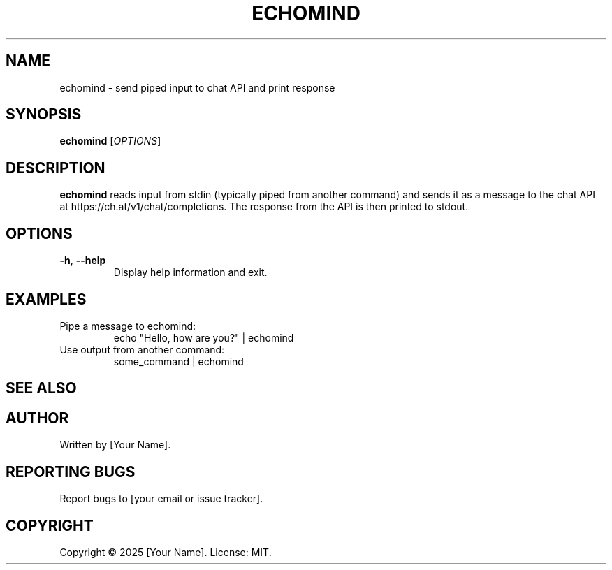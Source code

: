 .TH ECHOMIND 1 "2025-10-24" "0.1.0" "User Commands"
.SH NAME
echomind \- send piped input to chat API and print response
.SH SYNOPSIS
.B echomind
.RI [ OPTIONS ]
.SH DESCRIPTION
.B echomind
reads input from stdin (typically piped from another command) and sends it as a message to the chat API at https://ch.at/v1/chat/completions. The response from the API is then printed to stdout.
.SH OPTIONS
.TP
.BR \-h ", " \-\-help
Display help information and exit.
.SH EXAMPLES
.TP
Pipe a message to echomind:
.RS
echo "Hello, how are you?" | echomind
.RE
.TP
Use output from another command:
.RS
some_command | echomind
.RE
.SH SEE ALSO
.SH AUTHOR
Written by [Your Name].
.SH REPORTING BUGS
Report bugs to [your email or issue tracker].
.SH COPYRIGHT
Copyright \(co 2025 [Your Name]. License: MIT.